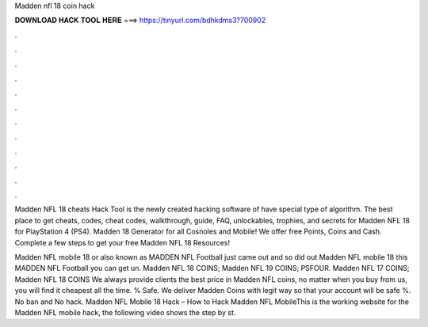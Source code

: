 Madden nfl 18 coin hack



𝐃𝐎𝐖𝐍𝐋𝐎𝐀𝐃 𝐇𝐀𝐂𝐊 𝐓𝐎𝐎𝐋 𝐇𝐄𝐑𝐄 ===> https://tinyurl.com/bdhkdms3?700902



.



.



.



.



.



.



.



.



.



.



.



.

Madden NFL 18 cheats Hack Tool is the newly created hacking software of   have special type of algorithm. The best place to get cheats, codes, cheat codes, walkthrough, guide, FAQ, unlockables, trophies, and secrets for Madden NFL 18 for PlayStation 4 (PS4). Madden 18 Generator for all Cosnoles and Mobile! We offer free Points, Coins and Cash. Complete a few steps to get your free Madden NFL 18 Resources!

Madden NFL mobile 18 or also known as MADDEN NFL Football just came out and so did out Madden NFL mobile 18  this MADDEN NFL Football you can get un. Madden NFL 18 COINS; Madden NFL 19 COINS; PSFOUR. Madden NFL 17 COINS; Madden NFL 18 COINS We always provide clients the best price in Madden NFL coins, no matter when you buy from us, you will find it cheapest all the time. % Safe. We deliver Madden Coins with legit way so that your account will be safe %. No ban and No hack. Madden NFL Mobile 18 Hack – How to Hack Madden NFL MobileThis is the working website for the Madden NFL mobile hack, the following video shows the step by st.
